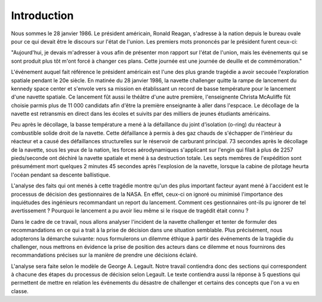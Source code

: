 Introduction
================================================================================
Nous sommes le 28 janvier 1986. Le président américain, Ronald Reagan, s'adresse
à la nation depuis le bureau ovale pour ce qui devait être le discours sur 
l'état de l'union. Les premiers mots prononcés par le président furent ceux-ci:

"Aujourd'hui, je devais m'adresser à vous afin de présenter mon rapport sur
l'état de l'union, mais les événements qui se sont produit plus tôt 
m'ont forcé à changer ces plans. Cette journée est une journée de deuille et de
commémoration."

L'événement auquel fait référence le président américain est l'une des plus
grande tragédie a avoir secouée l'exploration spatiale pendant le 20e siècle.
En matinée du 28 janvier 1986, la navette challenger quitte la rampe de
lancement du kennedy space center et s'envole vers sa mission en établissant un 
record de basse température pour le lancement d'une navette spatiale. Ce 
lancement fût aussi le théâtre d'une autre première, l'enseignente Christa 
McAuliffe fût choisie parmis plus de 11 000 candidats afin d'être la première
enseignante à aller dans l'espcace. Le décollage de la navette est retransmis en
direct dans les écoles et suivits par des milliers de jeunes étudiants 
américains. 

Peu après le décollage, la basse température a mené à la défaillance du joint
d'isolation (o-ring) du réacteur à combustible solide droit de la navette. Cette
défaillance à permis à des gaz chauds de s'échapper de l'intérieur du réacteur
et a causé des défaillances structurelles sur le réservoir de carburant 
principal. 73 secondes après le décollage de la navette, sous les yeux de la 
nation, les forces aérodynamiques s'applicant sur l'engin qui filait à plus de
2257 pieds/seconde ont déchiré la navette spatiale et mené à sa destruction
totale. Les septs membres de l'expédition sont présumément mort quelques 2 
minutes 45 secondes après l'explosion de la navette, lorsque la cabine de 
pilotage heurta l'océan pendant sa descente ballistique.  

L'analyse des faits qui ont menés à cette tragédie montre qu'un des plus 
important facteur ayant mené à l'accident est le processus de décision des
gestionnaires de la NASA. En effet, ceux-ci on ignoré ou minimisé l'importance
des inquiétudes des ingénieurs recommandant un report du lancement. Comment 
ces gestionnaires ont-ils pu ignorer de tel avertissement ? Pourquoi le
lancement a pu avoir lieu même si le risque de tragédit était connu ?

Dans le cadre de ce travail, nous allons analyser l'incident de la navette 
challenger et tenter de formuler des recommandations en ce qui a trait à la 
prise de décision dans une situation semblable. Plus précisément, nous 
adopterons la démarche suivante: nous formulerons un dilemme éthique à partir 
des événements de la tragédie du challenger, nous mettrons en évidence la prise
de position des acteurs dans ce dilemme et nous fournirons des recommandations
précises sur la manière de prendre une décisions éclairé. 

L'analyse sera faite selon le modèle de George A. Legault. Notre travail 
contiendra donc des sections qui correspondent à chacune des étapes du processus
de décision selon Legault. Le texte contiendra aussi la réponse à 5 questions
qui permettent de mettre en relation les événements du désastre de challenger
et certains des concepts que l'on a vu en classe.



